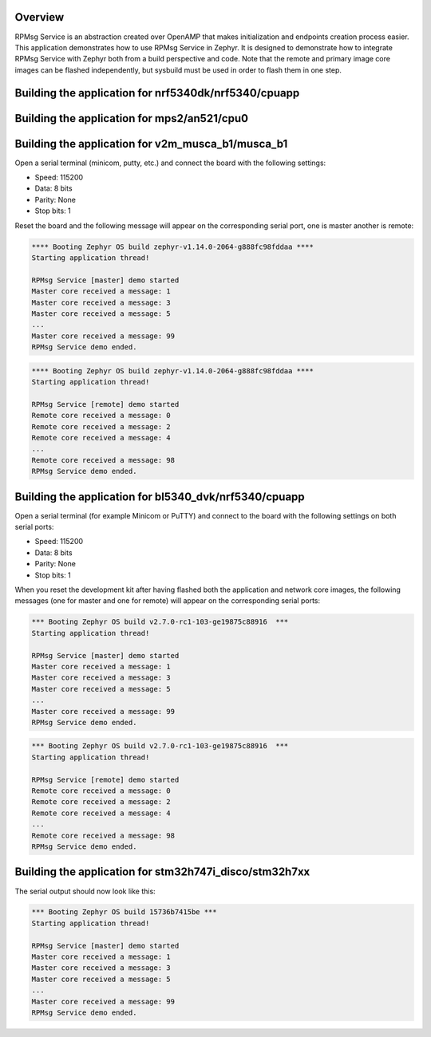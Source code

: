 .. zephyr:code-sample:: rpmsg-service
   :name: RPMsg service
   :relevant-api: rpmsg_service_api

   Send messages between cores using RPMsg service.

Overview
********

RPMsg Service is an abstraction created over OpenAMP that makes initialization
and endpoints creation process easier.
This application demonstrates how to use RPMsg Service in Zephyr. It is designed
to demonstrate how to integrate RPMsg Service with Zephyr both from a build
perspective and code. Note that the remote and primary image core images can be
flashed independently, but sysbuild must be used in order to flash them in one
step.

Building the application for nrf5340dk/nrf5340/cpuapp
*****************************************************

.. zephyr-app-commands::
   :zephyr-app: samples/subsys/ipc/rpmsg_service
   :board: nrf5340dk/nrf5340/cpuapp
   :goals: debug

Building the application for mps2/an521/cpu0
********************************************

.. zephyr-app-commands::
   :zephyr-app: samples/subsys/ipc/rpmsg_service
   :board: mps2/an521/cpu0
   :goals: debug

Building the application for v2m_musca_b1/musca_b1
**************************************************

.. zephyr-app-commands::
   :zephyr-app: samples/subsys/ipc/rpmsg_service
   :board: v2m_musca_b1/musca_b1
   :goals: debug

Open a serial terminal (minicom, putty, etc.) and connect the board with the
following settings:

- Speed: 115200
- Data: 8 bits
- Parity: None
- Stop bits: 1

Reset the board and the following message will appear on the corresponding
serial port, one is master another is remote:

.. code-block:: console

   **** Booting Zephyr OS build zephyr-v1.14.0-2064-g888fc98fddaa ****
   Starting application thread!

   RPMsg Service [master] demo started
   Master core received a message: 1
   Master core received a message: 3
   Master core received a message: 5
   ...
   Master core received a message: 99
   RPMsg Service demo ended.


.. code-block:: console

   **** Booting Zephyr OS build zephyr-v1.14.0-2064-g888fc98fddaa ****
   Starting application thread!

   RPMsg Service [remote] demo started
   Remote core received a message: 0
   Remote core received a message: 2
   Remote core received a message: 4
   ...
   Remote core received a message: 98
   RPMsg Service demo ended.

Building the application for bl5340_dvk/nrf5340/cpuapp
******************************************************

.. zephyr-app-commands::
   :zephyr-app: samples/subsys/ipc/rpmsg_service
   :board: bl5340_dvk/nrf5340/cpuapp
   :goals: debug

.. zephyr-app-commands::
   :zephyr-app: samples/subsys/ipc/rpmsg_service
   :board: bl5340_dvk/nrf5340/cpunet
   :goals: debug

Open a serial terminal (for example Minicom or PuTTY) and connect to the board
with the following settings on both serial ports:

- Speed: 115200
- Data: 8 bits
- Parity: None
- Stop bits: 1

When you reset the development kit after having flashed both the application
and network core images, the following messages (one for master and one for
remote) will appear on the corresponding serial ports:

.. code-block:: console

   *** Booting Zephyr OS build v2.7.0-rc1-103-ge19875c88916  ***
   Starting application thread!

   RPMsg Service [master] demo started
   Master core received a message: 1
   Master core received a message: 3
   Master core received a message: 5
   ...
   Master core received a message: 99
   RPMsg Service demo ended.


.. code-block:: console

   *** Booting Zephyr OS build v2.7.0-rc1-103-ge19875c88916  ***
   Starting application thread!

   RPMsg Service [remote] demo started
   Remote core received a message: 0
   Remote core received a message: 2
   Remote core received a message: 4
   ...
   Remote core received a message: 98
   RPMsg Service demo ended.

Building the application for stm32h747i_disco/stm32h7xx
*******************************************************

.. zephyr-app-commands::
   :zephyr-app: samples/subsys/ipc/rpmsg_service
   :board: stm32h747i_disco/stm32h7xx/m7
   :goals: debug

The serial output should now look like this:

.. code-block:: console

    *** Booting Zephyr OS build 15736b7415be ***
    Starting application thread!

    RPMsg Service [master] demo started
    Master core received a message: 1
    Master core received a message: 3
    Master core received a message: 5
    ...
    Master core received a message: 99
    RPMsg Service demo ended.
